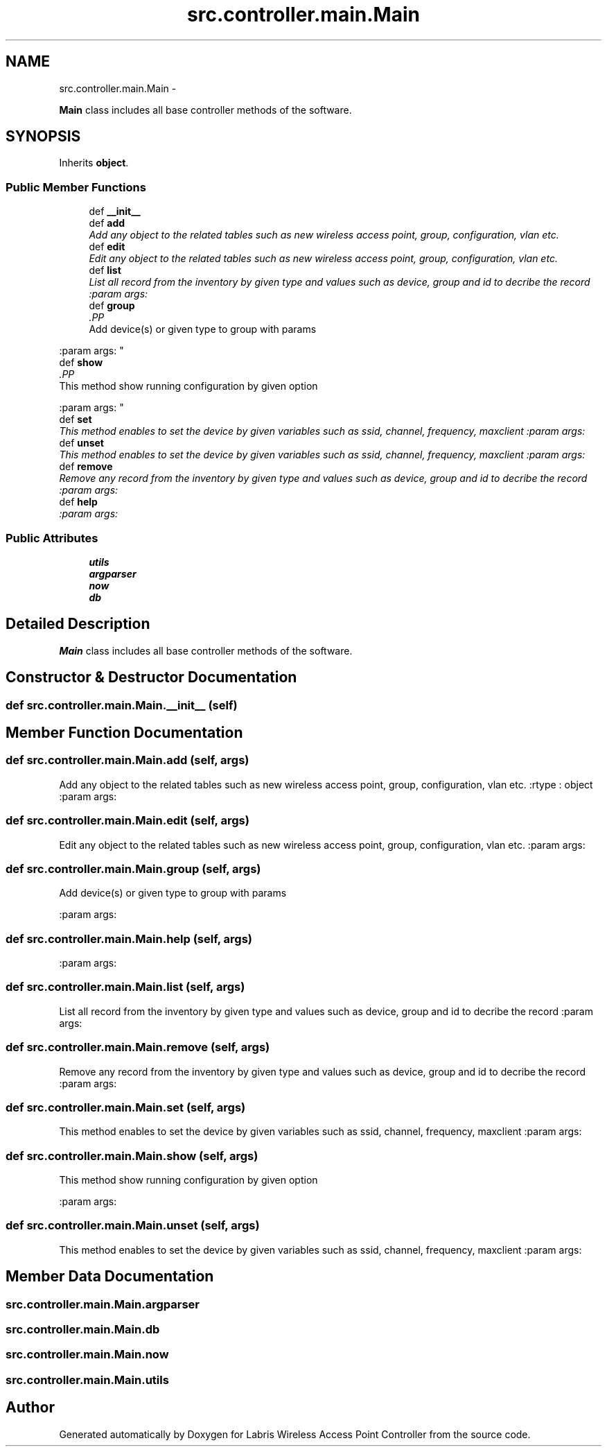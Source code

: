 .TH "src.controller.main.Main" 3 "Thu Mar 21 2013" "Version v1.0" "Labris Wireless Access Point Controller" \" -*- nroff -*-
.ad l
.nh
.SH NAME
src.controller.main.Main \- 
.PP
\fBMain\fP class includes all base controller methods of the software\&.  

.SH SYNOPSIS
.br
.PP
.PP
Inherits \fBobject\fP\&.
.SS "Public Member Functions"

.in +1c
.ti -1c
.RI "def \fB__init__\fP"
.br
.ti -1c
.RI "def \fBadd\fP"
.br
.RI "\fIAdd any object to the related tables such as new wireless access point, group, configuration, vlan etc\&. \fP"
.ti -1c
.RI "def \fBedit\fP"
.br
.RI "\fIEdit any object to the related tables such as new wireless access point, group, configuration, vlan etc\&. \fP"
.ti -1c
.RI "def \fBlist\fP"
.br
.RI "\fIList all record from the inventory by given type and values such as device, group and id to decribe the record :param args: \fP"
.ti -1c
.RI "def \fBgroup\fP"
.br
.RI "\fI.PP
.nf
Add device(s) or given type to group with params
.fi
.PP
 :param args: \fP"
.ti -1c
.RI "def \fBshow\fP"
.br
.RI "\fI.PP
.nf
This method show running configuration by given option
.fi
.PP
 :param args: \fP"
.ti -1c
.RI "def \fBset\fP"
.br
.RI "\fIThis method enables to set the device by given variables such as ssid, channel, frequency, maxclient :param args: \fP"
.ti -1c
.RI "def \fBunset\fP"
.br
.RI "\fIThis method enables to set the device by given variables such as ssid, channel, frequency, maxclient :param args: \fP"
.ti -1c
.RI "def \fBremove\fP"
.br
.RI "\fIRemove any record from the inventory by given type and values such as device, group and id to decribe the record :param args: \fP"
.ti -1c
.RI "def \fBhelp\fP"
.br
.RI "\fI:param args: \fP"
.in -1c
.SS "Public Attributes"

.in +1c
.ti -1c
.RI "\fButils\fP"
.br
.ti -1c
.RI "\fBargparser\fP"
.br
.ti -1c
.RI "\fBnow\fP"
.br
.ti -1c
.RI "\fBdb\fP"
.br
.in -1c
.SH "Detailed Description"
.PP 
\fBMain\fP class includes all base controller methods of the software\&. 
.SH "Constructor & Destructor Documentation"
.PP 
.SS "def src\&.controller\&.main\&.Main\&.__init__ (self)"

.SH "Member Function Documentation"
.PP 
.SS "def src\&.controller\&.main\&.Main\&.add (self, args)"

.PP
Add any object to the related tables such as new wireless access point, group, configuration, vlan etc\&. :rtype : object :param args: 
.SS "def src\&.controller\&.main\&.Main\&.edit (self, args)"

.PP
Edit any object to the related tables such as new wireless access point, group, configuration, vlan etc\&. :param args: 
.SS "def src\&.controller\&.main\&.Main\&.group (self, args)"

.PP
.PP
.nf
Add device(s) or given type to group with params
.fi
.PP
 :param args: 
.SS "def src\&.controller\&.main\&.Main\&.help (self, args)"

.PP
:param args: 
.SS "def src\&.controller\&.main\&.Main\&.list (self, args)"

.PP
List all record from the inventory by given type and values such as device, group and id to decribe the record :param args: 
.SS "def src\&.controller\&.main\&.Main\&.remove (self, args)"

.PP
Remove any record from the inventory by given type and values such as device, group and id to decribe the record :param args: 
.SS "def src\&.controller\&.main\&.Main\&.set (self, args)"

.PP
This method enables to set the device by given variables such as ssid, channel, frequency, maxclient :param args: 
.SS "def src\&.controller\&.main\&.Main\&.show (self, args)"

.PP
.PP
.nf
This method show running configuration by given option
.fi
.PP
 :param args: 
.SS "def src\&.controller\&.main\&.Main\&.unset (self, args)"

.PP
This method enables to set the device by given variables such as ssid, channel, frequency, maxclient :param args: 
.SH "Member Data Documentation"
.PP 
.SS "src\&.controller\&.main\&.Main\&.argparser"

.SS "src\&.controller\&.main\&.Main\&.db"

.SS "src\&.controller\&.main\&.Main\&.now"

.SS "src\&.controller\&.main\&.Main\&.utils"


.SH "Author"
.PP 
Generated automatically by Doxygen for Labris Wireless Access Point Controller from the source code\&.
